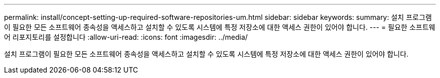 ---
permalink: install/concept-setting-up-required-software-repositories-um.html 
sidebar: sidebar 
keywords:  
summary: 설치 프로그램이 필요한 모든 소프트웨어 종속성을 액세스하고 설치할 수 있도록 시스템에 특정 저장소에 대한 액세스 권한이 있어야 합니다. 
---
= 필요한 소프트웨어 리포지토리를 설정합니다
:allow-uri-read: 
:icons: font
:imagesdir: ../media/


[role="lead"]
설치 프로그램이 필요한 모든 소프트웨어 종속성을 액세스하고 설치할 수 있도록 시스템에 특정 저장소에 대한 액세스 권한이 있어야 합니다.
